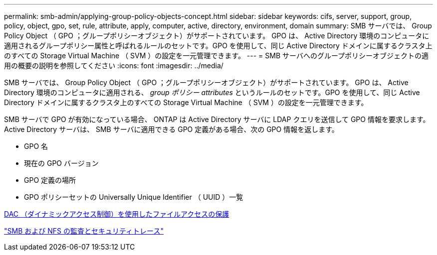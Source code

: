 ---
permalink: smb-admin/applying-group-policy-objects-concept.html 
sidebar: sidebar 
keywords: cifs, server, support, group, policy, object, gpo, set, rule, attribute, apply, computer, active, directory, environment, domain 
summary: SMB サーバでは、 Group Policy Object （ GPO ；グループポリシーオブジェクト）がサポートされています。 GPO は、 Active Directory 環境のコンピュータに適用されるグループポリシー属性と呼ばれるルールのセットです。GPO を使用して、同じ Active Directory ドメインに属するクラスタ上のすべての Storage Virtual Machine （ SVM ）の設定を一元管理できます。 
---
= SMB サーバへのグループポリシーオブジェクトの適用の概要の説明を参照してください
:icons: font
:imagesdir: ../media/


[role="lead"]
SMB サーバでは、 Group Policy Object （ GPO ；グループポリシーオブジェクト）がサポートされています。 GPO は、 Active Directory 環境のコンピュータに適用される、 _group ポリシー attributes_ というルールのセットです。GPO を使用して、同じ Active Directory ドメインに属するクラスタ上のすべての Storage Virtual Machine （ SVM ）の設定を一元管理できます。

SMB サーバで GPO が有効になっている場合、 ONTAP は Active Directory サーバに LDAP クエリを送信して GPO 情報を要求します。Active Directory サーバは、 SMB サーバに適用できる GPO 定義がある場合、次の GPO 情報を返します。

* GPO 名
* 現在の GPO バージョン
* GPO 定義の場所
* GPO ポリシーセットの Universally Unique Identifier （ UUID ）一覧


xref:secure-file-access-dynamic-access-control-concept.adoc[DAC （ダイナミックアクセス制御）を使用したファイルアクセスの保護]

link:../nas-audit/index.html["SMB および NFS の監査とセキュリティトレース"]
